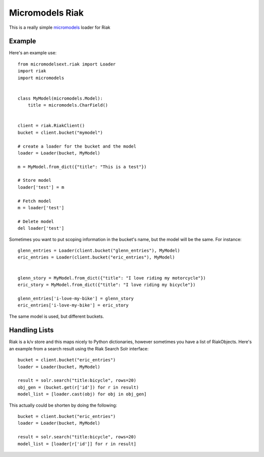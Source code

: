 Micromodels Riak
------------------
This is a really simple `micromodels <https://github.com/j4mie/micromodels>`_ loader for Riak

Example
========

Here's an example use::

    from micromodelsext.riak import Loader
    import riak
    import micromodels


    class MyModel(micromodels.Model):
        title = micromodels.CharField()


    client = riak.RiakClient()
    bucket = client.bucket("mymodel")

    # create a loader for the bucket and the model
    loader = Loader(bucket, MyModel)
    
    m = MyModel.from_dict({"title": "This is a test"})

    # Store model
    loader['test'] = m

    # Fetch model
    m = loader['test']

    # Delete model
    del loader['test']

Sometimes you want to put scoping information in the bucket's name, but the model will be the same.  For instance::

    
   glenn_entries = Loader(client.bucket("glenn_entries"), MyModel)
   eric_entries = Loader(client.bucket("eric_entries"), MyModel)


   glenn_story = MyModel.from_dict({"title": "I love riding my motorcycle"})
   eric_story = MyModel.from_dict({"title": "I love riding my bicycle"})

   glenn_entries['i-love-my-bike'] = glenn_story
   eric_entries['i-love-my-bike'] = eric_story


The same model is used, but different buckets.

Handling Lists
=================

Riak is a k/v store and this maps nicely to Python dictionaries, however sometimes you have a list of RiakObjects.
Here's an example from a search result using the Riak Search Solr interface::

    bucket = client.bucket("eric_entries")
    loader = Loader(bucket, MyModel)

    result = solr.search("title:bicycle", rows=20)
    obj_gen = (bucket.get(r['id']) for r in result)
    model_list = [loader.cast(obj) for obj in obj_gen]

This actually could be shorten by doing the following::

    bucket = client.bucket("eric_entries")
    loader = Loader(bucket, MyModel)

    result = solr.search("title:bicycle", rows=20)
    model_list = [loader[r['id']] for r in result]



  
